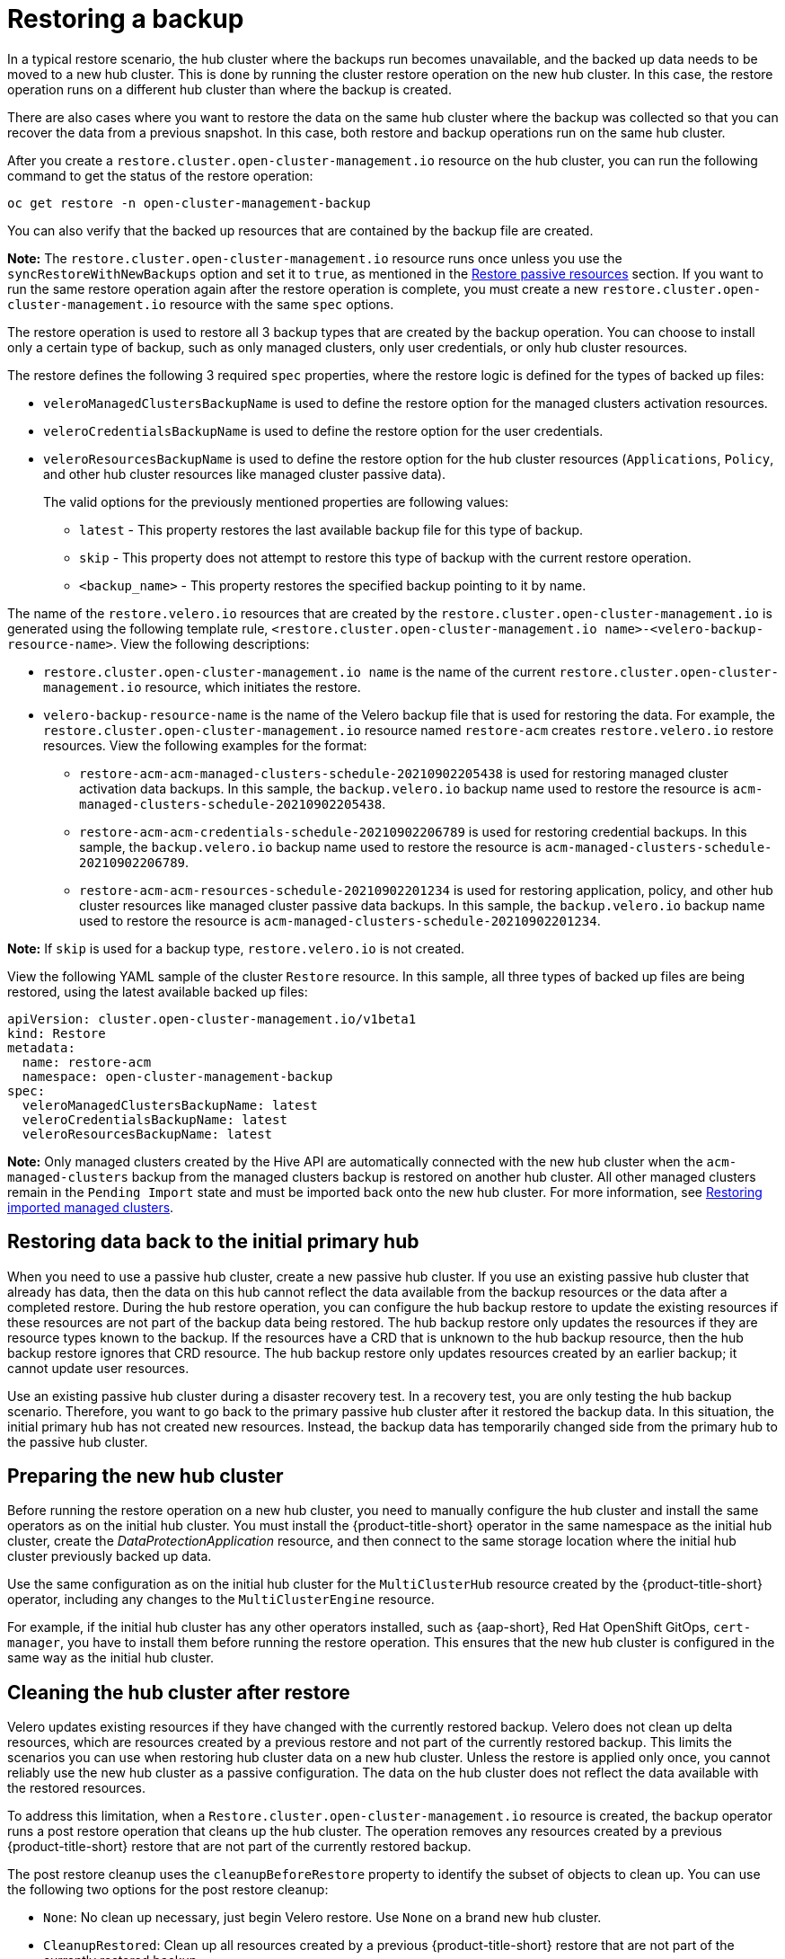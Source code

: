 [#restore-backup]
= Restoring a backup

In a typical restore scenario, the hub cluster where the backups run becomes unavailable, and the backed up data needs to be moved to a new hub cluster. This is done by running the cluster restore operation on the new hub cluster. In this case, the restore operation runs on a different hub cluster than where the backup is created.

There are also cases where you want to restore the data on the same hub cluster where the backup was collected so that you can recover the data from a previous snapshot. In this case, both restore and backup operations run on the same hub cluster.

After you create a `restore.cluster.open-cluster-management.io` resource on the hub cluster, you can run the following command to get the status of the restore operation: 

----
oc get restore -n open-cluster-management-backup
----

You can also verify that the backed up resources that are contained by the backup file are created.

*Note:* The `restore.cluster.open-cluster-management.io` resource runs once unless you use the `syncRestoreWithNewBackups` option and set it to `true`, as mentioned in the <<restore-passive-resources,Restore passive resources>> section. If you want to run the same restore operation again after the restore operation is complete, you must create a new `restore.cluster.open-cluster-management.io` resource with the same `spec` options.

The restore operation is used to restore all 3 backup types that are created by the backup operation. You can choose to install only a certain type of backup, such as only managed clusters, only user credentials, or only hub cluster resources.

The restore defines the following 3 required `spec` properties, where the restore logic is defined for the types of backed up files:

* `veleroManagedClustersBackupName` is used to define the restore option for the managed clusters activation resources.
* `veleroCredentialsBackupName` is used to define the restore option for the user credentials.
* `veleroResourcesBackupName` is used to define the restore option for the hub cluster resources (`Applications`, `Policy`, and other hub cluster resources like managed cluster passive data).
+
The valid options for the previously mentioned properties are following values:
+
** `latest` - This property restores the last available backup file for this type of backup.
** `skip` - This property does not attempt to restore this type of backup with the current restore operation.
** `<backup_name>` - This property restores the specified backup pointing to it by name. 

The name of the `restore.velero.io` resources that are created by the `restore.cluster.open-cluster-management.io` is generated using the following template rule, `<restore.cluster.open-cluster-management.io name>-<velero-backup-resource-name>`. View the following descriptions:

* `restore.cluster.open-cluster-management.io name` is the name of the current `restore.cluster.open-cluster-management.io` resource, which initiates the restore.
* `velero-backup-resource-name` is the name of the Velero backup file that is used for restoring the data. For example, the `restore.cluster.open-cluster-management.io` resource named `restore-acm` creates `restore.velero.io` restore resources. View the following examples for the format:

** `restore-acm-acm-managed-clusters-schedule-20210902205438` is used for restoring managed cluster activation data backups. In this sample, the `backup.velero.io` backup name used to restore the resource is `acm-managed-clusters-schedule-20210902205438`.
** `restore-acm-acm-credentials-schedule-20210902206789` is used for restoring credential backups. In this sample, the `backup.velero.io` backup name used to restore the resource is `acm-managed-clusters-schedule-20210902206789`.
** `restore-acm-acm-resources-schedule-20210902201234` is used for restoring application, policy, and other hub cluster resources like managed cluster passive data backups. In this sample, the `backup.velero.io` backup name used to restore the resource is `acm-managed-clusters-schedule-20210902201234`.

*Note:* If `skip` is used for a backup type, `restore.velero.io` is not created.

View the following YAML sample of the cluster `Restore` resource. In this sample, all three types of backed up files are being restored, using the latest available backed up files:

[source,yaml]
----
apiVersion: cluster.open-cluster-management.io/v1beta1
kind: Restore
metadata:
  name: restore-acm
  namespace: open-cluster-management-backup
spec:
  veleroManagedClustersBackupName: latest
  veleroCredentialsBackupName: latest
  veleroResourcesBackupName: latest
----

*Note:* Only managed clusters created by the Hive API are automatically connected with the new hub cluster when the `acm-managed-clusters` backup from the managed clusters backup is restored on another hub cluster. All other managed clusters remain in the `Pending Import` state and must be imported back onto the new hub cluster. For more information, see <<restore-imported-managed-clusters,Restoring imported managed clusters>>.

[#restoring-data-primary-hub]
== Restoring data back to the initial primary hub 

When you need to use a passive hub cluster, create a new passive hub cluster. If you use an existing passive hub cluster that already has data, then the data on this hub cannot reflect the data available from the backup resources or the data after a completed restore. During the hub restore operation, you can configure the hub backup restore to update the existing resources if these resources are not part of the backup data being restored. The hub backup restore only updates the resources if they are resource types known to the backup. If the resources have a CRD that is unknown to the hub backup resource, then the hub backup restore ignores that CRD resource. The hub backup restore only updates resources created by an earlier backup; it cannot update user resources.  

Use an existing passive hub cluster during a disaster recovery test. In a recovery test, you are only testing the hub backup scenario. Therefore, you want to go back to the primary passive hub cluster after it restored the backup data. In this situation, the initial primary hub has not created new resources. Instead, the backup data has temporarily changed side  from the primary hub to the passive hub cluster.  

[#prepare-new-hub]
== Preparing the new hub cluster 

Before running the restore operation on a new hub cluster, you need to manually configure the hub cluster and install the same operators as on the initial hub cluster. You must install the {product-title-short} operator in the same namespace as the initial hub cluster, create the _DataProtectionApplication_ resource, and then connect to the same storage location where the initial hub cluster previously backed up data.

Use the same configuration as on the initial hub cluster for the `MultiClusterHub` resource created by the {product-title-short} operator, including any changes to the `MultiClusterEngine` resource.

For example, if the initial hub cluster has any other operators installed, such as {aap-short}, Red Hat OpenShift GitOps, `cert-manager`, you have to install them before running the restore operation. This ensures that the new hub cluster is configured in the same way as the initial hub cluster.

[#clean-hub-restore]
== Cleaning the hub cluster after restore

Velero updates existing resources if they have changed with the currently restored backup. Velero does not clean up delta resources, which are resources created by a previous restore and not part of the currently restored backup. This limits the scenarios you can use when restoring hub cluster data on a new hub cluster. Unless the restore is applied only once, you cannot reliably use the new hub cluster as a passive configuration. The data on the hub cluster does not reflect the data available with the restored resources.

To address this limitation, when a `Restore.cluster.open-cluster-management.io` resource is created, the backup operator runs a post restore operation that cleans up the hub cluster. The operation removes any resources created by a previous {product-title-short} restore that are not part of the currently restored backup.

The post restore cleanup uses the `cleanupBeforeRestore` property to identify the subset of objects to clean up. You can use the following two options for the post restore cleanup:

- `None`: No clean up necessary, just begin Velero restore. Use `None` on a brand new hub cluster.
- `CleanupRestored`: Clean up all resources created by a previous {product-title-short} restore that are not part of the currently restored backup.
- `CleanupAll`: Clean up all resources on the hub cluster that might be part of a {product-title-short} backup, even if they were not created as a result of a restore operation. This is to be used when extra content is created on a hub cluster before the restore operation starts.
+
*Best Practice:* Avoid using the `CleanupAll` option. Only use it as a last resort with extreme caution. `CleanupAll` also cleans up resources on the hub cluster created by the user, in addition to resources created by a previously restored backup. Instead, use the `CleanupRestored `option to prevent updating the hub cluster content when the hub cluster is designated as a passive candidate for a disaster scenario. Use a clean hub cluster as a passive cluster.

*Notes:*

* Velero sets the status, `PartiallyFailed`, for a velero restore resource if the restored backup has no resources. This means that a `restore.cluster.open-cluster-management.io` resource can be in `PartiallyFailed` status if any of the created `restore.velero.io` resources do not restore any resources because the corresponding backup is empty.

* The `restore.cluster.open-cluster-management.io` resource is run once, unless you use the `syncRestoreWithNewBackups:true` to keep restoring passive data when new backups are available. For this case, follow the restore passive with sync sample. See <<restore-passive-resources-check-backups,Restoring passive resources while checking for backups>>. After the restore operation is complete and you want to run another restore operation on the same hub cluster, you have to create a new `restore.cluster.open-cluster-management.io` resource.

* Although you can create multiple `restore.cluster.open-cluster-management.io` resources, only one can be active at any moment in time.


[#restore-passive-resources-check-backups]
== Restoring passive resources while checking for backups

Use the `restore-passive-sync` sample to restore passive data, while continuing to check if new backups are available and restore them automatically. To automatically restore new backups, you must set the `syncRestoreWithNewBackups` parameter to `true`. You must also only restore the latest passive data. You can find the sample example at the end of this section.

Set the `VeleroResourcesBackupName` and `VeleroCredentialsBackupName` parameters to `latest`, and the `VeleroManagedClustersBackupName` parameter to `skip`. Immediately after the `VeleroManagedClustersBackupName` is set to `latest`, the managed clusters are activated on the new hub cluster and is now the primary hub cluster. 

When the activated managed cluster becomes the primary hub cluster, the restore resource is set to `Finished` and the `syncRestoreWithNewBackups` is ignored, even if set to `true`. 

By default, the controler checks for new backups every 30 minutes when the `syncRestoreWithNewBackups` is set to `true`. If new backups are found, it restores the backed up resources. You can change the duration of the check by updating the `restoreSyncInterval` parameter.

For example, see the following resource that checks for backups every 10 minutes:

[source,yaml]
----
apiVersion: cluster.open-cluster-management.io/v1beta1
kind: Restore
metadata:
  name: restore-acm-passive-sync
  namespace: open-cluster-management-backup
spec:
  syncRestoreWithNewBackups: true # restore again when new backups are available
  restoreSyncInterval: 10m # check for new backups every 10 minutes
  cleanupBeforeRestore: CleanupRestored 
  veleroManagedClustersBackupName: skip
  veleroCredentialsBackupName: latest
  veleroResourcesBackupName: latest
----

[#restore-passive-resources]
== Restoring passive resources

Use the `restore-acm-passive` sample to restore hub cluster resources in a passive configuration. Passive data is backup data such as secrets, ConfigMaps, applications, policies, and all the managed cluster custom resources, which do not activate a connection between managed clusters and hub clusters. The backup resources are restored on the hub cluster by the credentials backup and restore resources.

See the following sample:

[source,yaml]
----
apiVersion: cluster.open-cluster-management.io/v1beta1
kind: Restore
metadata:
  name: restore-acm-passive
  namespace: open-cluster-management-backup
spec:
  cleanupBeforeRestore: CleanupRestored
  veleroManagedClustersBackupName: skip
  veleroCredentialsBackupName: latest
  veleroResourcesBackupName: latest
----

[#restore-activation-resources]
== Restoring activation resources

Before you restore the activation data on the passive hub cluster, shut down the previous hub cluster where the backup was created. If the primary hub cluster is still running, it attempts to reconnect with the managed clusters that are no longer available, based on the reconciliation procedure running on this hub cluster.

Use the `restore-acm-passive-activate` sample when you want the hub cluster to manage the clusters. In this case it is assumed that the other data has been restored already on the hub cluster that using the passive resource.

[source,yaml]
----
apiVersion: cluster.open-cluster-management.io/v1beta1
kind: Restore
metadata:
  name: restore-acm-passive-activate
  namespace: open-cluster-management-backup
spec:
  cleanupBeforeRestore: CleanupRestored
  veleroManagedClustersBackupName: latest
  veleroCredentialsBackupName: skip
  veleroResourcesBackupName: skip
----

You have some options to restore activation resources, depending on how you restored the passive resources:

- If you used the `restore-acm-passive-sync cluster.open-cluster-management.io` resource as documented in the _Restore passive resources while checking for backups to restore passive data_ section, update the `veleroManagedClustersBackupName` value to `latest` on this resource. As a result, the managed cluster resources and the `restore-acm-passive-sync` resource are restored.

- If you restored the passive resources as a one time operation, or did not restore any resources yet, choose to restore all resources as specified in the _Restoring all resources_ section.

[#managed-cluster-activation-data]
== Restoring managed cluster activation data

Managed cluster activation data or other activation data resources are stored by the managed clusters backup and by the resource-generic backups, when you use the `cluster.open-cluster-management.io/backup: cluster-activation` label. When the activation data is restored on a new hub cluster, managed clusters are being actively managed by the hub cluster where the restore is run. See _Scheduling and restoring backups_ to learn how you can use the operator.

[#restore-all-resources]
== Restoring all resources

Use the `restore-acm` sample if you want to restore all data at once and make the hub cluster manage the managed clusters in one step. After you create a `restore.cluster.open-cluster-management.io` resource on the hub cluster, run the following command to get the status of the restore operation:

----
oc get restore -n open-cluster-management-backup
----

Your sample might resemble the following resource:

[source,yaml]
----
apiVersion: cluster.open-cluster-management.io/v1beta1
kind: Restore
metadata:
  name: restore-acm
  namespace: open-cluster-management-backup
spec:
  cleanupBeforeRestore: CleanupRestored
  veleroManagedClustersBackupName: latest
  veleroCredentialsBackupName: latest
  veleroResourcesBackupName: latest
----

From your hub cluster, verify that the backed up resources contained by the backup file are created.

[#restore-imported-managed-clusters]
== Restoring imported managed clusters

Only managed clusters connected with the primary hub cluster using the Hive API are automatically connected with the new hub cluster, where the activation data is restored. These clusters have been created on the primary hub cluster using the *Create cluster* button in the *Clusters* tab. Managed clusters connected with the initial hub cluster using the *Import cluster* button appear as `Pending Import` when the activation data is restored, and must be imported back on the new hub cluster.

The Hive managed clusters can be connected with the new hub cluster because Hive stores the managed cluster `kubeconfig` in the managed cluster namespace on the hub cluster. This is backed up and restored on the new hub cluster. The import controller then updates the bootstrap `kubeconfig` on the managed cluster using the restored configuration, which is only available for managed clusters created using the Hive API. It is not available for imported clusters.

To reconnect imported clusters on the new hub cluster, manually create the `auto-import-secret` resource after your start the restore operation. See _Importing the cluster with the auto import secret_ for more details.

Create the `auto-import-secret` resource in the managed cluster namespace for each cluster in `Pending Import` state. Use a `kubeconfig` or token with enough permissions for the import component to start the automatic import on the new hub cluster. You must have access for each managed cluster by using a token to connect with the managed cluster. The token must have a `klusterlet` role binding or a role with the same permissions.

[#more-restore-samples]
== Using other restore samples

View the following Restore section to view the YAML examples to restore different types of backed up files.

** Restore all three types of backed up resources:
+
[source,yaml]
----
apiVersion: cluster.open-cluster-management.io/v1beta1
kind: Restore
metadata:
  name: restore-acm
  namespace: open-cluster-management-backup
spec:
  veleroManagedClustersBackupSchedule: latest
  veleroCredentialsBackupSchedule: latest
  veleroResourcesBackupSchedule: latest
----
+
** Restore only managed cluster resources:
+
[source,yaml]
----
apiVersion: cluster.open-cluster-management.io/v1beta1
kind: Restore
metadata:
  name: restore-acm
  namespace: open-cluster-management-backup
spec:
  veleroManagedClustersBackupName: latest
  veleroCredentialsBackupName: skip
  veleroResourcesBackupName: skip
----
+
** Restore the resources for managed clusters only, using the `acm-managed-clusters-schedule-20210902205438` backup:
+
[source,yaml]
----
apiVersion: cluster.open-cluster-management.io/v1beta1
kind: Restore
metadata:
  name: restore-acm
  namespace: open-cluster-management-backup
spec:
  veleroManagedClustersBackupName: acm-managed-clusters-schedule-20210902205438
  veleroCredentialsBackupName: skip
  veleroResourcesBackupName: skip
----
+
*Notes*: 
+
* The `restore.cluster.open-cluster-management.io` resource is run once. After the restore operation is completed, you can optionally run another restore operation on the same hub cluster. You must create a new `restore.cluster.open-cluster-management.io` resource to run a new restore operation.
+
* You can create multiple `restore.cluster.open-cluster-management.io`, however only one can be run at any moment.

[#viewing-restore-events]
== Viewing restore events

Use the following command to get information about restore events:

----
oc describe -n open-cluster-management-backup <restore-name>
----

Your list of events might resemble the following sample:

[source,yaml]
----
Spec:
  Cleanup Before Restore:               CleanupRestored
  Restore Sync Interval:                4m
  Sync Restore With New Backups:        true
  Velero Credentials Backup Name:       latest
  Velero Managed Clusters Backup Name:  skip
  Velero Resources Backup Name:         latest
Status:
  Last Message:                     Velero restores have run to completion, restore will continue to sync with new backups
  Phase:                            Enabled
  Velero Credentials Restore Name:  example-acm-credentials-schedule-20220406171919
  Velero Resources Restore Name:    example-acm-resources-schedule-20220406171920
Events:
  Type    Reason                   Age   From                Message
  ----    ------                   ----  ----                -------
  Normal  Prepare to restore:      76m   Restore controller  Cleaning up resources for backup acm-credentials-hive-schedule-20220406155817
  Normal  Prepare to restore:      76m   Restore controller  Cleaning up resources for backup acm-credentials-cluster-schedule-20220406155817
  Normal  Prepare to restore:      76m   Restore controller  Cleaning up resources for backup acm-credentials-schedule-20220406155817
  Normal  Prepare to restore:      76m   Restore controller  Cleaning up resources for backup acm-resources-generic-schedule-20220406155817
  Normal  Prepare to restore:      76m   Restore controller  Cleaning up resources for backup acm-resources-schedule-20220406155817
  Normal  Velero restore created:  74m   Restore controller  example-acm-credentials-schedule-20220406155817
  Normal  Velero restore created:  74m   Restore controller  example-acm-resources-generic-schedule-20220406155817
  Normal  Velero restore created:  74m   Restore controller  example-acm-resources-schedule-20220406155817
  Normal  Velero restore created:  74m   Restore controller  example-acm-credentials-cluster-schedule-20220406155817
  Normal  Velero restore created:  74m   Restore controller  example-acm-credentials-hive-schedule-20220406155817
  Normal  Prepare to restore:      64m   Restore controller  Cleaning up resources for backup acm-resources-schedule-20220406165328
  Normal  Prepare to restore:      62m   Restore controller  Cleaning up resources for backup acm-credentials-hive-schedule-20220406165328
  Normal  Prepare to restore:      62m   Restore controller  Cleaning up resources for backup acm-credentials-cluster-schedule-20220406165328
  Normal  Prepare to restore:      62m   Restore controller  Cleaning up resources for backup acm-credentials-schedule-20220406165328
  Normal  Prepare to restore:      62m   Restore controller  Cleaning up resources for backup acm-resources-generic-schedule-20220406165328
  Normal  Velero restore created:  61m   Restore controller  example-acm-credentials-cluster-schedule-20220406165328
  Normal  Velero restore created:  61m   Restore controller  example-acm-credentials-schedule-20220406165328
  Normal  Velero restore created:  61m   Restore controller  example-acm-resources-generic-schedule-20220406165328
  Normal  Velero restore created:  61m   Restore controller  example-acm-resources-schedule-20220406165328
  Normal  Velero restore created:  61m   Restore controller  example-acm-credentials-hive-schedule-20220406165328
  Normal  Prepare to restore:      38m   Restore controller  Cleaning up resources for backup acm-resources-generic-schedule-20220406171920
  Normal  Prepare to restore:      38m   Restore controller  Cleaning up resources for backup acm-resources-schedule-20220406171920
  Normal  Prepare to restore:      36m   Restore controller  Cleaning up resources for backup acm-credentials-hive-schedule-20220406171919
  Normal  Prepare to restore:      36m   Restore controller  Cleaning up resources for backup acm-credentials-cluster-schedule-20220406171919
  Normal  Prepare to restore:      36m   Restore controller  Cleaning up resources for backup acm-credentials-schedule-20220406171919
  Normal  Velero restore created:  36m   Restore controller  example-acm-credentials-cluster-schedule-20220406171919
  Normal  Velero restore created:  36m   Restore controller  example-acm-credentials-schedule-20220406171919
  Normal  Velero restore created:  36m   Restore controller  example-acm-resources-generic-schedule-20220406171920
  Normal  Velero restore created:  36m   Restore controller  example-acm-resources-schedule-20220406171920
  Normal  Velero restore created:  36m   Restore controller  example-acm-credentials-hive-schedule-20220406171919
----

[#dr4hub-restore-resources]
== Additional resources

- See link:https://github.com/openshift/oadp-operator/blob/master/docs/install_olm.md#create-the-dataprotectionapplication-custom-resource[_DataProtectionApplication_].

- See link:../../clusters/cluster_lifecycle/import_cli.adoc#importing-the-cluster-auto-import-secret[Importing the cluster with the auto import secret].

- See xref:../backup_restore/backup_schedule.adoc#using-backup-restore[Scheduling and restoring backups].
